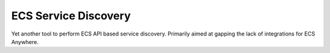 =====================
ECS Service Discovery
=====================

.. image:: https://img.shields.io/pypi/v/ecs_service_discovery.svg
        :target: https://pypi.python.org/pypi/ecs_service_discovery

.. image:: https://readthedocs.org/projects/ecs-service-discovery/badge/?version=latest
        :target: https://ecs-service-discovery.readthedocs.io/en/latest/?version=latest
        :alt: Documentation Status


Yet another tool to perform ECS API based service discovery.
Primarily aimed at gapping the lack of integrations for ECS Anywhere.
